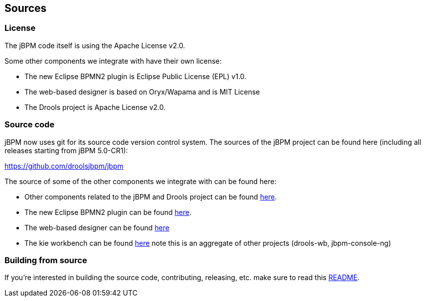 :experimental:


== Sources

=== License


The jBPM code itself is using the Apache License v2.0.

Some other components we integrate with have their own license:

* The new Eclipse BPMN2 plugin is Eclipse Public License (EPL) v1.0.
* The web-based designer is based on Oryx/Wapama and is MIT License
* The Drools project is Apache License v2.0.


=== Source code


jBPM now uses git for its source code version control system.
The sources of the jBPM project can be found here (including all releases starting from jBPM 5.0-CR1):

https://github.com/droolsjbpm/jbpm

The source of some of the other components we integrate with can be found here:

* Other components related to the jBPM and Drools project can be found https://github.com/droolsjbpm[here].
* The new Eclipse BPMN2 plugin can be found https://git.eclipse.org/c/bpmn2-modeler/org.eclipse.bpmn2-modeler.git[here].
* The web-based designer can be found https://github.com/droolsjbpm/jbpm-designer[here]
* The kie workbench can be found https://github.com/droolsjbpm/kie-wb-distribution-wars[here] note this is an aggregate of other projects (drools-wb, jbpm-console-ng)


=== Building from source


If you're interested in building the source code, contributing, releasing, etc.
make sure to read this https://github.com/droolsjbpm/droolsjbpm-build-bootstrap/blob/master/README.md[README].